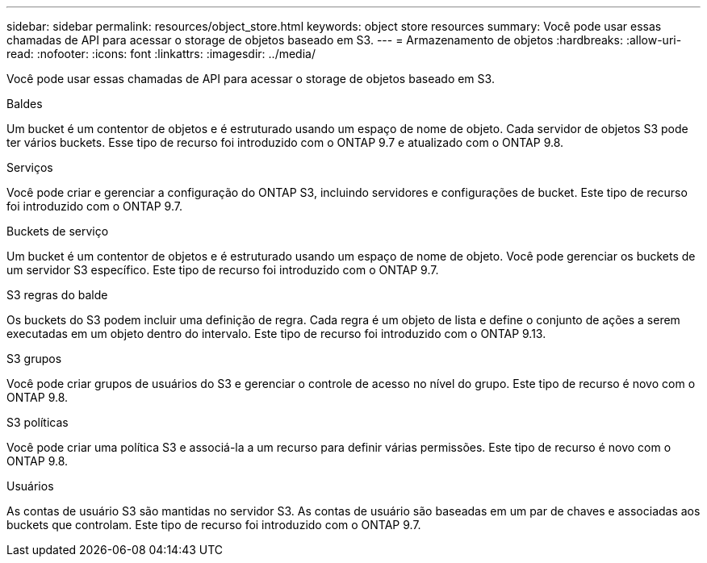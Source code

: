 ---
sidebar: sidebar 
permalink: resources/object_store.html 
keywords: object store resources 
summary: Você pode usar essas chamadas de API para acessar o storage de objetos baseado em S3. 
---
= Armazenamento de objetos
:hardbreaks:
:allow-uri-read: 
:nofooter: 
:icons: font
:linkattrs: 
:imagesdir: ../media/


[role="lead"]
Você pode usar essas chamadas de API para acessar o storage de objetos baseado em S3.

.Baldes
Um bucket é um contentor de objetos e é estruturado usando um espaço de nome de objeto. Cada servidor de objetos S3 pode ter vários buckets. Esse tipo de recurso foi introduzido com o ONTAP 9.7 e atualizado com o ONTAP 9.8.

.Serviços
Você pode criar e gerenciar a configuração do ONTAP S3, incluindo servidores e configurações de bucket. Este tipo de recurso foi introduzido com o ONTAP 9.7.

.Buckets de serviço
Um bucket é um contentor de objetos e é estruturado usando um espaço de nome de objeto. Você pode gerenciar os buckets de um servidor S3 específico. Este tipo de recurso foi introduzido com o ONTAP 9.7.

.S3 regras do balde
Os buckets do S3 podem incluir uma definição de regra. Cada regra é um objeto de lista e define o conjunto de ações a serem executadas em um objeto dentro do intervalo. Este tipo de recurso foi introduzido com o ONTAP 9.13.

.S3 grupos
Você pode criar grupos de usuários do S3 e gerenciar o controle de acesso no nível do grupo. Este tipo de recurso é novo com o ONTAP 9.8.

.S3 políticas
Você pode criar uma política S3 e associá-la a um recurso para definir várias permissões. Este tipo de recurso é novo com o ONTAP 9.8.

.Usuários
As contas de usuário S3 são mantidas no servidor S3. As contas de usuário são baseadas em um par de chaves e associadas aos buckets que controlam. Este tipo de recurso foi introduzido com o ONTAP 9.7.
